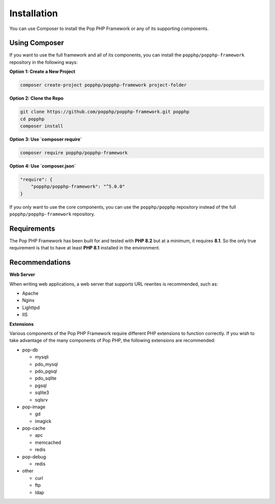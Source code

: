 Installation
============

You can use Composer to install the Pop PHP Framework or any of its supporting components.

Using Composer
--------------

If you want to use the full framework and all of its components, you can install
the ``popphp/popphp-framework`` repository in the following ways:

**Option 1: Create a New Project**

.. code-block:: bash

    composer create-project popphp/popphp-framework project-folder

**Option 2: Clone the Repo**

.. code-block:: bash

    git clone https://github.com/popphp/popphp-framework.git popphp
    cd popphp
    composer install

**Option 3: Use `composer require`**

.. code-block:: bash

    composer require popphp/popphp-framework

**Option 4: Use `composer.json`**

.. code-block:: json

    "require": {
        "popphp/popphp-framework": "^5.0.0"
    }


If you only want to use the core components, you can use the ``popphp/popphp`` repository
instead of the full ``popphp/popphp-framework`` repository.

Requirements
------------

The Pop PHP Framework has been built for and tested with **PHP 8.2** but at a minimum, it requires **8.1**.
So the only true requirement is that to have at least **PHP 8.1** installed in the environment.

Recommendations
---------------

**Web Server**

When writing web applications, a web server that supports URL rewrites is recommended, such as:

* Apache

* Nginx

* Lighttpd

* IIS

**Extensions**

Various components of the Pop PHP Framework require different PHP extensions to function correctly.
If you wish to take advantage of the many components of Pop PHP, the following extensions are
recommended:

* pop-db

  * mysqli

  * pdo_mysql

  * pdo_pgsql

  * pdo_sqlite

  * pgsql

  * sqlite3

  * sqlsrv

* pop-image

  * gd

  * imagick

* pop-cache

  * apc

  * memcached

  * redis

* pop-debug

  * redis

* other

  * curl

  * ftp

  * ldap

